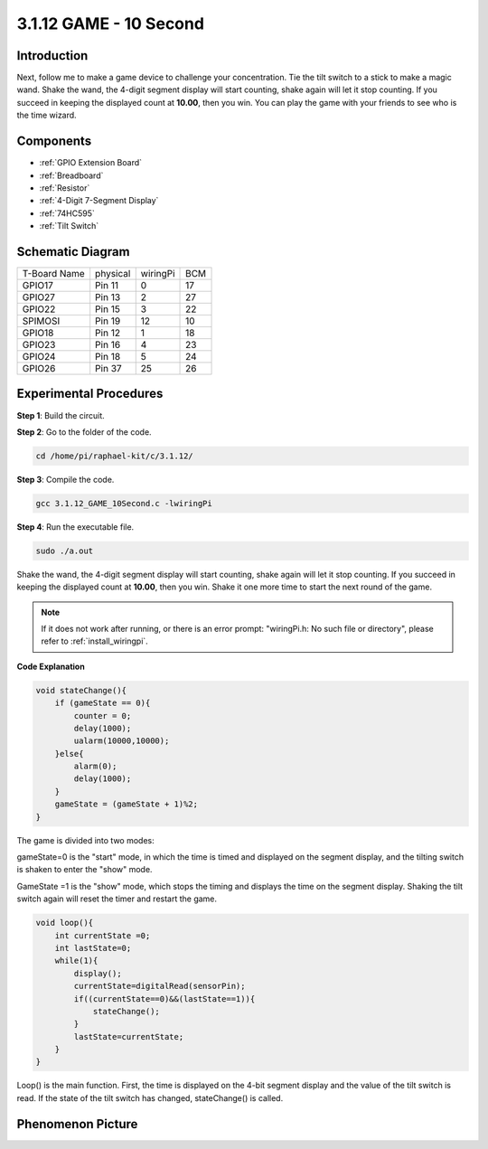 3.1.12 GAME - 10 Second
~~~~~~~~~~~~~~~~~~~~~~~~~~~~

Introduction
-------------------

Next, follow me to make a game device to challenge your concentration.
Tie the tilt switch to a stick to make a magic wand. Shake the wand, the
4-digit segment display will start counting, shake again will let it
stop counting. If you succeed in keeping the displayed count at
**10.00**, then you win. You can play the game with your friends to see
who is the time wizard.

Components
----------------

.. image:: ../img/list_GAME_10_Second.png
    :align: center

* :ref:`GPIO Extension Board`
* :ref:`Breadboard`
* :ref:`Resistor`
* :ref:`4-Digit 7-Segment Display`
* :ref:`74HC595`
* :ref:`Tilt Switch`

Schematic Diagram
------------------------

============ ======== ======== ===
T-Board Name physical wiringPi BCM
GPIO17       Pin 11   0        17
GPIO27       Pin 13   2        27
GPIO22       Pin 15   3        22
SPIMOSI      Pin 19   12       10
GPIO18       Pin 12   1        18
GPIO23       Pin 16   4        23
GPIO24       Pin 18   5        24
GPIO26       Pin 37   25       26
============ ======== ======== ===

.. image:: ../img/Schematic_three_one13.png
   :align: center

Experimental Procedures
---------------------------------

**Step 1**: Build the circuit.

.. image:: ../img/image277.png


**Step 2**: Go to the folder of the code.

.. raw:: html

   <run></run>

.. code-block:: 

    cd /home/pi/raphael-kit/c/3.1.12/

**Step 3**: Compile the code.

.. raw:: html

   <run></run>

.. code-block:: 

    gcc 3.1.12_GAME_10Second.c -lwiringPi

**Step 4**: Run the executable file.

.. raw:: html

   <run></run>

.. code-block:: 

    sudo ./a.out

Shake the wand, the 4-digit segment display will start counting, shake
again will let it stop counting. If you succeed in keeping the displayed
count at **10.00**, then you win. Shake it one more time to start the
next round of the game.

.. note::

    If it does not work after running, or there is an error prompt: \"wiringPi.h: No such file or directory\", please refer to :ref:`install_wiringpi`.

**Code Explanation**

.. code-block:: c

    void stateChange(){
        if (gameState == 0){
            counter = 0;
            delay(1000);
            ualarm(10000,10000); 
        }else{
            alarm(0);
            delay(1000);
        }
        gameState = (gameState + 1)%2;
    }

The game is divided into two modes:

gameState=0 is the "start" mode, in which the time is timed and
displayed on the segment display, and the tilting switch is shaken to
enter the "show" mode.

GameState =1 is the "show" mode, which stops the timing and displays the
time on the segment display. Shaking the tilt switch again will reset
the timer and restart the game.

.. code-block:: c

    void loop(){
        int currentState =0;
        int lastState=0;
        while(1){
            display();
            currentState=digitalRead(sensorPin);
            if((currentState==0)&&(lastState==1)){
                stateChange();
            }
            lastState=currentState;
        }
    }

Loop() is the main function. First, the time is displayed on the 4-bit
segment display and the value of the tilt switch is read. If the state
of the tilt switch has changed, stateChange() is called.

Phenomenon Picture
-----------------------

.. image:: ../img/image278.jpeg
   :align: center



